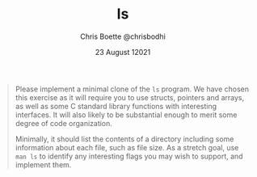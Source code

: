 #+TITLE: ls
#+AUTHOR: Chris Boette @chrisbodhi
#+DATE: 23 August 12021

#+begin_quote
Please implement a minimal clone of the =ls= program. We have chosen this exercise as it will require you to use structs, pointers and arrays, as well as some C standard library functions with interesting interfaces. It will also likely to be substantial enough to merit some degree of code organization.

Minimally, it should list the contents of a directory including some information about each file, such as file size. As a stretch goal, use =man ls= to identify any interesting flags you may wish to support, and implement them.
#+end_quote
